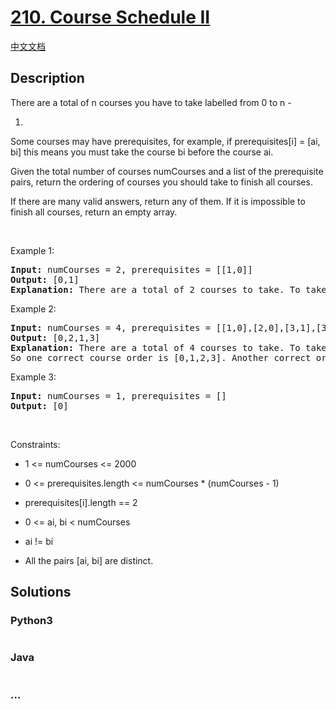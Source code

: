 * [[https://leetcode.com/problems/course-schedule-ii][210. Course
Schedule II]]
  :PROPERTIES:
  :CUSTOM_ID: course-schedule-ii
  :END:
[[./solution/0200-0299/0210.Course Schedule II/README.org][中文文档]]

** Description
   :PROPERTIES:
   :CUSTOM_ID: description
   :END:

#+begin_html
  <p>
#+end_html

There are a total of n courses you have to take labelled from 0 to n -
1.

#+begin_html
  </p>
#+end_html

#+begin_html
  <p>
#+end_html

Some courses may have prerequisites, for example, if prerequisites[i] =
[ai, bi] this means you must take the course bi before the course ai.

#+begin_html
  </p>
#+end_html

#+begin_html
  <p>
#+end_html

Given the total number of courses numCourses and a list of the
prerequisite pairs, return the ordering of courses you should take to
finish all courses.

#+begin_html
  </p>
#+end_html

#+begin_html
  <p>
#+end_html

If there are many valid answers, return any of them. If it is impossible
to finish all courses, return an empty array.

#+begin_html
  </p>
#+end_html

#+begin_html
  <p>
#+end_html

 

#+begin_html
  </p>
#+end_html

#+begin_html
  <p>
#+end_html

Example 1:

#+begin_html
  </p>
#+end_html

#+begin_html
  <pre>
  <strong>Input:</strong> numCourses = 2, prerequisites = [[1,0]]
  <strong>Output:</strong> [0,1]
  <strong>Explanation:</strong> There are a total of 2 courses to take. To take course 1 you should have finished course 0. So the correct course order is [0,1].
  </pre>
#+end_html

#+begin_html
  <p>
#+end_html

Example 2:

#+begin_html
  </p>
#+end_html

#+begin_html
  <pre>
  <strong>Input:</strong> numCourses = 4, prerequisites = [[1,0],[2,0],[3,1],[3,2]]
  <strong>Output:</strong> [0,2,1,3]
  <strong>Explanation:</strong> There are a total of 4 courses to take. To take course 3 you should have finished both courses 1 and 2. Both courses 1 and 2 should be taken after you finished course 0.
  So one correct course order is [0,1,2,3]. Another correct ordering is [0,2,1,3].
  </pre>
#+end_html

#+begin_html
  <p>
#+end_html

Example 3:

#+begin_html
  </p>
#+end_html

#+begin_html
  <pre>
  <strong>Input:</strong> numCourses = 1, prerequisites = []
  <strong>Output:</strong> [0]
  </pre>
#+end_html

#+begin_html
  <p>
#+end_html

 

#+begin_html
  </p>
#+end_html

#+begin_html
  <p>
#+end_html

Constraints:

#+begin_html
  </p>
#+end_html

#+begin_html
  <ul>
#+end_html

#+begin_html
  <li>
#+end_html

1 <= numCourses <= 2000

#+begin_html
  </li>
#+end_html

#+begin_html
  <li>
#+end_html

0 <= prerequisites.length <= numCourses * (numCourses - 1)

#+begin_html
  </li>
#+end_html

#+begin_html
  <li>
#+end_html

prerequisites[i].length == 2

#+begin_html
  </li>
#+end_html

#+begin_html
  <li>
#+end_html

0 <= ai, bi < numCourses

#+begin_html
  </li>
#+end_html

#+begin_html
  <li>
#+end_html

ai != bi

#+begin_html
  </li>
#+end_html

#+begin_html
  <li>
#+end_html

All the pairs [ai, bi] are distinct.

#+begin_html
  </li>
#+end_html

#+begin_html
  </ul>
#+end_html

** Solutions
   :PROPERTIES:
   :CUSTOM_ID: solutions
   :END:

#+begin_html
  <!-- tabs:start -->
#+end_html

*** *Python3*
    :PROPERTIES:
    :CUSTOM_ID: python3
    :END:
#+begin_src python
#+end_src

*** *Java*
    :PROPERTIES:
    :CUSTOM_ID: java
    :END:
#+begin_src java
#+end_src

*** *...*
    :PROPERTIES:
    :CUSTOM_ID: section
    :END:
#+begin_example
#+end_example

#+begin_html
  <!-- tabs:end -->
#+end_html
